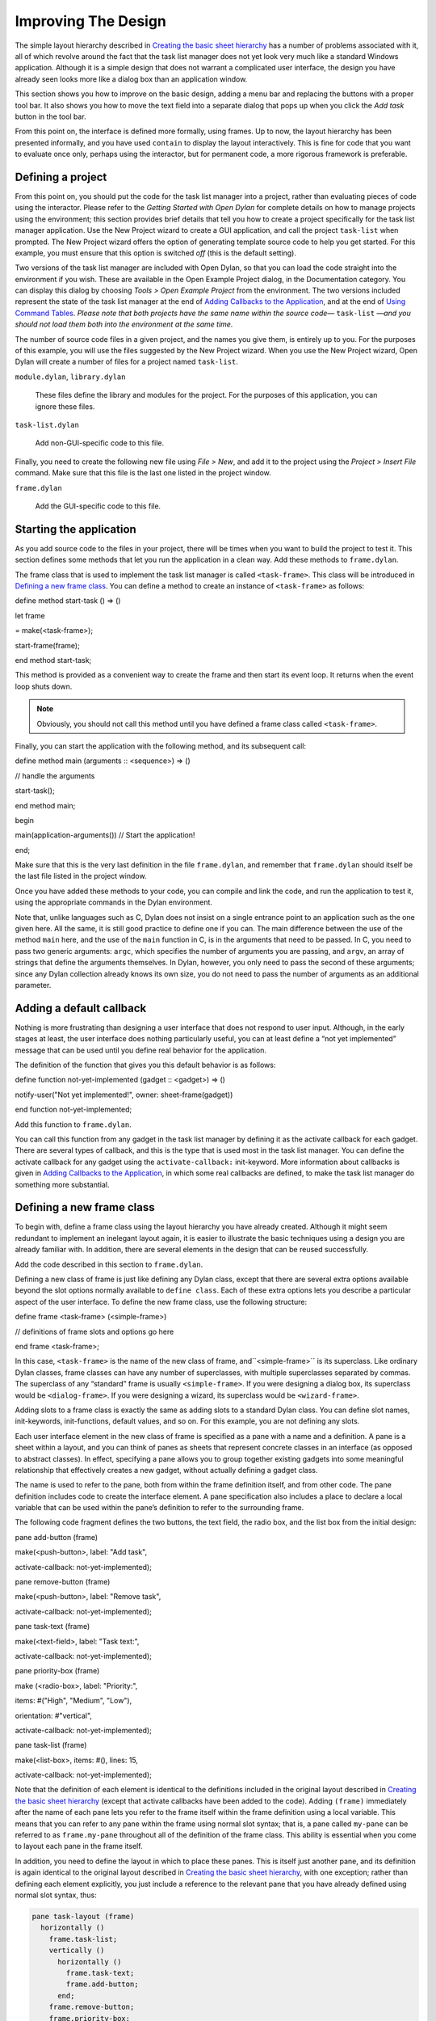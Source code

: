 ********************
Improving The Design
********************

The simple layout hierarchy described in `Creating the basic sheet
hierarchy <design.htm#23252>`_ has a number of problems associated with
it, all of which revolve around the fact that the task list manager does
not yet look very much like a standard Windows application. Although it
is a simple design that does not warrant a complicated user interface,
the design you have already seen looks more like a dialog box than an
application window.

This section shows you how to improve on the basic design, adding a menu
bar and replacing the buttons with a proper tool bar. It also shows you
how to move the text field into a separate dialog that pops up when you
click the *Add task* button in the tool bar.

From this point on, the interface is defined more formally, using
frames. Up to now, the layout hierarchy has been presented informally,
and you have used ``contain`` to display the layout interactively. This is
fine for code that you want to evaluate once only, perhaps using the
interactor, but for permanent code, a more rigorous framework is
preferable.

Defining a project
------------------

From this point on, you should put the code for the task list manager
into a project, rather than evaluating pieces of code using the
interactor. Please refer to the *Getting Started with Open Dylan*
for complete details on how to manage projects using the environment;
this section provides brief details that tell you how to create a
project specifically for the task list manager application. Use the New
Project wizard to create a GUI application, and call the project
``task-list`` when prompted. The New Project wizard offers the option of
generating template source code to help you get started. For
this example, you must ensure that this option is switched *off* (this
is the default setting).

Two versions of the task list manager are included with Open Dylan,
so that you can load the code straight into the environment if you wish.
These are available in the Open Example Project dialog, in the
Documentation category. You can display this dialog by choosing *Tools >
Open Example Project* from the environment. The two versions included
represent the state of the task list manager at the end of `Adding
Callbacks to the Application <callbacks.htm#15598>`_, and at the end of
`Using Command Tables <commands.htm#99799>`_. *Please note that both
projects have the same name within the source code—* ``task-list`` *—and
you should not load them both into the environment at the same time.*

The number of source code files in a given project, and the names you
give them, is entirely up to you. For the purposes of this example, you
will use the files suggested by the New Project wizard. When you use the
New Project wizard, Open Dylan will create a number of files for a
project named ``task-list``.

``module.dylan``, ``library.dylan``

   These files define the library and modules for the project. For the
   purposes of this application, you can ignore these files.

``task-list.dylan``

   Add non-GUI-specific code to this file.

Finally, you need to create the following new file using *File > New*,
and add it to the project using the *Project > Insert File* command.
Make sure that this file is the last one listed in the project window.

``frame.dylan``

   Add the GUI-specific code to this file.

Starting the application
------------------------

As you add source code to the files in your project, there will be times
when you want to build the project to test it. This section defines some
methods that let you run the application in a clean way. Add these
methods to ``frame.dylan``.

The frame class that is used to implement the task list manager is
called ``<task-frame>``. This class will be introduced in `Defining a
new frame class <improve.htm#66956>`_. You can define a method to create
an instance of ``<task-frame>`` as follows:

define method start-task () => ()

let frame

= make(<task-frame>);

start-frame(frame);

end method start-task;

This method is provided as a convenient way to create the frame and then
start its event loop. It returns when the event loop shuts down.

.. note:: Obviously, you should not call this method until you have
   defined a frame class called ``<task-frame>``.

Finally, you can start the application with the following method, and
its subsequent call:

define method main (arguments :: <sequence>) => ()

// handle the arguments

start-task();

end method main;

begin

main(application-arguments()) // Start the application!

end;

Make sure that this is the very last definition in the file
``frame.dylan``, and remember that ``frame.dylan`` should itself be the
last file listed in the project window.

Once you have added these methods to your code, you can compile and link
the code, and run the application to test it, using the appropriate
commands in the Dylan environment.

Note that, unlike languages such as C, Dylan does not insist on a single
entrance point to an application such as the one given here. All the
same, it is still good practice to define one if you can. The main
difference between the use of the method ``main`` here, and the use of the
``main`` function in C, is in the arguments that need to be passed. In C,
you need to pass two generic arguments: ``argc``, which specifies the
number of arguments you are passing, and ``argv``, an array of strings
that define the arguments themselves. In Dylan, however, you only need
to pass the second of these arguments; since any Dylan collection
already knows its own size, you do not need to pass the number of
arguments as an additional parameter.

Adding a default callback
-------------------------

Nothing is more frustrating than designing a user interface that does
not respond to user input. Although, in the early stages at least, the
user interface does nothing particularly useful, you can at least define
a “not yet implemented” message that can be used until you define real
behavior for the application.

The definition of the function that gives you this default behavior is
as follows:

define function not-yet-implemented (gadget :: <gadget>) => ()

notify-user("Not yet implemented!", owner: sheet-frame(gadget))

end function not-yet-implemented;

Add this function to ``frame.dylan``.

You can call this function from any gadget in the task list manager by
defining it as the activate callback for each gadget. There are several
types of callback, and this is the type that is used most in the task
list manager. You can define the activate callback for any gadget using
the ``activate-callback:`` init-keyword. More information about callbacks
is given in `Adding Callbacks to the
Application <callbacks.htm#15598>`_, in which some real callbacks are
defined, to make the task list manager do something more substantial.

Defining a new frame class
--------------------------

To begin with, define a frame class using the layout hierarchy you have
already created. Although it might seem redundant to implement an
inelegant layout again, it is easier to illustrate the basic techniques
using a design you are already familiar with. In addition, there are
several elements in the design that can be reused successfully.

Add the code described in this section to ``frame.dylan``.

Defining a new class of frame is just like defining any Dylan class,
except that there are several extra options available beyond the slot
options normally available to ``define class``. Each of these extra
options lets you describe a particular aspect of the user interface. To
define the new frame class, use the following structure:

define frame <task-frame> (<simple-frame>)

// definitions of frame slots and options go here

end frame <task-frame>;

In this case, ``<task-frame>`` is the name of the new class of frame,
and``<simple-frame>`` is its superclass. Like ordinary Dylan classes,
frame classes can have any number of superclasses, with multiple
superclasses separated by commas. The superclass of any “standard” frame
is usually ``<simple-frame>``. If you were designing a dialog box, its
superclass would be ``<dialog-frame>``. If you were designing a wizard,
its superclass would be ``<wizard-frame>``.

Adding slots to a frame class is exactly the same as adding slots to a
standard Dylan class. You can define slot names, init-keywords,
init-functions, default values, and so on. For this example, you are not
defining any slots.

Each user interface element in the new class of frame is specified as a
pane with a name and a definition. A pane is a sheet within a layout,
and you can think of panes as sheets that represent concrete classes in
an interface (as opposed to abstract classes). In effect, specifying a
pane allows you to group together existing gadgets into some meaningful
relationship that effectively creates a new gadget, without actually
defining a gadget class.

The name is used to refer to the pane, both from within the frame
definition itself, and from other code. The pane definition includes
code to create the interface element. A pane specification also includes
a place to declare a local variable that can be used within the pane’s
definition to refer to the surrounding frame.

The following code fragment defines the two buttons, the text field, the
radio box, and the list box from the initial design:

pane add-button (frame)

make(<push-button>, label: "Add task",

activate-callback: not-yet-implemented);

pane remove-button (frame)

make(<push-button>, label: "Remove task",

activate-callback: not-yet-implemented);

pane task-text (frame)

make(<text-field>, label: "Task text:",

activate-callback: not-yet-implemented);

pane priority-box (frame)

make (<radio-box>, label: "Priority:",

items: #("High", "Medium", "Low"),

orientation: #"vertical",

activate-callback: not-yet-implemented);

pane task-list (frame)

make(<list-box>, items: #(), lines: 15,

activate-callback: not-yet-implemented);

Note that the definition of each element is identical to the definitions
included in the original layout described in `Creating the basic
sheet hierarchy <design.htm#23252>`_ (except that activate callbacks
have been added to the code). Adding ``(frame)`` immediately after the
name of each pane lets you refer to the frame itself within the frame
definition using a local variable. This means that you can refer to any
pane within the frame using normal slot syntax; that is, a pane called
``my-pane`` can be referred to as ``frame.my-pane`` throughout all of the
definition of the frame class. This ability is essential when you come
to layout each pane in the frame itself.

In addition, you need to define the layout in which to place these
panes. This is itself just another pane, and its definition is again
identical to the original layout described in `Creating the basic
sheet hierarchy <design.htm#23252>`_, with one exception; rather than
defining each element explicitly, you just include a reference to the
relevant pane that you have already defined using normal slot syntax,
thus:

.. code-block:: dylan

    pane task-layout (frame)
      horizontally ()
	frame.task-list;
	vertically ()
	  horizontally ()
	    frame.task-text;
	    frame.add-button;
	  end;
	frame.remove-button;
	frame.priority-box;
      end;
    end;

To describe the top-level layout for the frame, you need to refer to
this pane using the ``layout`` option, as follows:

.. code-block:: dylan

    layout (frame) frame.task-layout;

You actually have a certain amount of freedom when choosing what to
define as a pane in the definition of a frame class. For example, the
layout in the ``task-layout`` pane actually contains a number of
sub-layouts. If you wanted, each one of these sub-layouts could be
defined as a separate pane within the frame definition. Note, however,
that you only have to “activate” the top-most layout; there should only
be one use of the ``layout`` option.

Similarly, you are free to use whatever programming constructs you like
when defining elements in your code. Just as in the earlier examples,
you could define the layouts with explicit calls to ``make``, rather than
by using the ``horizontally`` and ``vertically`` macros. Thus, the following
definition of ``task-layout`` is just as valid as the one above:

.. code-block:: dylan

  pane task-layout (frame)
    make(<row-layout>,
         children: vector(frame.task-list,
	                  make(<column-layout>,
			       children: vector(make(<row-layout>,
			                        children: vector(frame.task-text, frame.add-button))))));

Notice that this construct is rather more complicated than the one using
macros!

Throughout this section, you may have noticed that you can identify a
sequence of steps that need to occur inside the definition of a frame.
It is good practice to keep this sequence in mind when writing your own
frame-based code:

#. Define the content panes

#. Define the layout panes

#. Use the ``layout`` option

If you glue all the code defined in this section together, you end up
with the following complete definition of a frame class.

define frame <task-frame> (<simple-frame>)

pane add-button (frame)

make(<push-button>, label: "Add task",

activate-callback: not-yet-implemented);

pane remove-button (frame)

make(<push-button>, label: "Remove task",

activate-callback: not-yet-implemented);

pane task-text (frame)

make(<text-field>, label: "Task text:",

activate-callback: not-yet-implemented);

pane priority-box (frame)

make(<radio-box>, label: "Priority:",

items: #("High", "Medium", "Low"),

orientation: #"vertical",

activate-callback: not-yet-implemented);

pane task-list (frame)

make (<list-box>, items: #(), lines: 15,

activate-callback: not-yet-implemented);

pane task-layout (frame)

horizontally ()

frame.task-list;

vertically ()

horizontally ()

frame.task-text;

frame.add-button;

end;

frame.remove-button;

frame.priority-box;

end;

end;

layout (frame) frame.task-layout;

keyword title: = "Task List Manager";

end frame <task-frame>;

Note the addition of a ``title:`` keyword at the end of the definition.
This can be used to give any instance of the frame class a title that is
displayed in the title bar of the frame’s window when it is mapped to
the screen.

At this stage, the application still has no real functionality, and
there is no improvement in the interface compared to the initial design,
but by defining a frame class, the implementation is inherently more
robust, making it easier to modify and, eventually, maintain.

If you want to try running your code, remember that you need to define
some additional methods to create a frame instance and exit it cleanly.
Methods for doing this were provided in `Starting the
application <improve.htm#17910>`_. If you define these methods now, you
can create running versions of each successive generation of the
application as it is developed.

Adding a tool bar
-----------------

So far, you have seen how to experiment interactively to create an
initial interface design. You have also seen how you can take that
initial design and turn it into a more rigorous definition, for use
within project source code, using a frame class. However, the design of
the interface still leaves a lot to be desired, and the application
still does not do anything. In this section, you start to look at
improving the overall design of the interface.

To begin with, add a tool bar to the interface of the application. Most
modern applications have a tool bar that runs along the top edge of the
main application window, beneath the application menu bar. Tool bars
contain a number of buttons that give you quick access to some of the
most common commands in the application. Each button has a label that
designates its use, or, more often, a small icon. Although you have
already added buttons to the interface that perform important tasks,
they have the appearance of buttons in a dialog box, rather than buttons
in the main window of an application. The solution is to use a tool bar.

Adding a tool bar to the definition of a frame class is very similar to
defining the overall layout of the panes in a frame class. You need to
create the tool bar as a pane in the frame definition, and then
incorporate it using the ``tool-bar`` clause, as shown below:

.. code-block:: dylan

    pane task-tool-bar (frame)
      make(<tool-bar>, child: ...);
      // ...more definitions here...
      tool-bar (frame) frame.task-tool-bar;

A tool bar has a layout as its child, and each button in the tool bar is
defined as a child of that layout. You can either define each button
within the definition of the tool bar itself, or, more appropriately,
define each button as a pane in the frame, and then refer to the names
of these panes in the tool bar definition.

In fact, the buttons you defined in the earlier interface design can be
used just as easily in a tool bar as they can within the main layout of
the application itself. However, first you must remove the buttons from
the task-layout pane of the definition of ``<task-frame>``. (If you fail
to do this, DUIM attempts to use the same buttons in two different parts
of the interface, with undefined results.) A complete definition of a
simple tool bar containing two buttons is as follows:

.. code-block:: dylan

    pane task-tool-bar (frame)
      make(<tool-bar>,
	   child: horizontally ()
		    frame.add-button;
		    frame.remove-button
		  end);
      // ...more definitions here...
      tool-bar (frame) frame.task-tool-bar;

A tool bar that only contains two buttons is on the lean side, however,
so let’s add two more buttons to open a file and save a file to disk.

.. code-block:: dylan

    pane open-button (frame)
      make(<push-button>,
           label: "Open file",
           activate-callback: not-yet-implemented);
    pane save-button (frame)
      make(<push-button>,
           label: "Save file",
           activate-callback: not-yet-implemented);
    // ...more definitions here...
    pane task-tool-bar (frame)
      make(<tool-bar>,
           child: horizontally ()
                    frame.open-button;
                    frame.save-button;
                    frame.add-button;
                    frame.remove-button
                  end);
    // ...more definitions here...
    tool-bar (frame) frame.task-tool-bar;

More commonly, an icon is used to label buttons in a tool bar, rather
than a text label. You can do this by supplying an instance of ``<image>``
to the ``label:`` init-keyword when you define the button, rather than an
instance of ``<string>``.

So now the application has a tool bar. Somewhat oddly, it does not yet
have a menu bar or a system of menus — most tool bars represent a subset
of the commands already available from the application’s menu system. A
menu system is added to the task list manager in `Adding Menus To
The Application <menus.htm#81811>`_.

Adding a status bar
-------------------

As well as a tool bar, most applications have a status bar. This is a
bar that runs along the bottom edge of the main application window, and
displays information about the current status of the application. At its
most basic, a status bar provides a label that displays text of some
sort. In many applications, status bars contain a number of different
fields, providing a wide range of functionality. At their most complex,
a status bar may have several different labels that display information
about the current state of the application, and labels that display help
for the currently selected menu command.

It is worth adding a very simple status bar to the task list
application. This contains a label that could eventually be used to
display the name of the file currently loaded into the application.
Adding a status bar to the definition of a frame class is very similar
to adding a tool bar: you need to define a pane that describes the
status bar, and then you need to incorporate it using the ``status-bar``
clause.

.. code-block:: dylan

    pane task-status-bar (frame)
      make(<status-bar>, label: "Task Manager");
      // ...more definitions here...
      status-bar (frame) frame.task-status-bar;

Now you have added a status bar to the application. The next step is to
glue all the pieces together once again to create your modified frame
design.

Gluing the new design together
------------------------------

In improving the initial design of the application, you have added a
tool bar and a status bar. Adding a tool bar, in particular, has
obviated the need for some of the elements that you added to the earlier
version of the frame design. In this section, you throw away those
elements that are no longer needed, and add in the new elements, to
create a new, improved design for the frame class.

One part of the initial design you have not yet improved on is the radio
box that shows the priority of any task in the list. Ideally, rather
than using a radio box, you would display the priority of each task
alongside the task itself, within the list box. For now, however, keep
the radio box.

.. code-block:: dylan

    pane priority-box (frame)
      make(<radio-box>,
	   items: $priority-items,
	   orientation: #"horizontal",
	   label-key: first,
	   value-key: second,
	   value: #"medium",
	   activate-callback: not-yet-implemented);

Notice that the orientation is no longer constrained to be vertical. In
the new design, a horizontal radio box looks better. By default, the
orientation of a radio box is horizontal, so you could just completely
remove the initialization of the ``orientation:`` init-keyword from the
definition of the pane. In general, though, if you care about the
orientation of a gadget, you should specify it explicitly, so leave the
init-keyword in the pane definition, and change its value, as shown
above.

Next, notice that the items are now specified using a named constant,
rather than by embedding literals in the pane definition. The definition
of this constant is as follows:

.. code-block:: dylan

    define constant $priority-items
      = #(#("Low", #"low"),
	  #("Medium", #"medium"),
	  #("High", #"high"));

Add the definition for this constant to ``frame.dylan``.

Using lists of string and symbol values in this constant lets you assign
values to the individual components of the radio box elegantly, in
conjunction with the other improvements to the definition of
``priority-box``.

The *label key* is a function which is passed an entry from the sequence
and returns a string to use as the label.
''''''''''''''''''''''''''''''''''''''''''''''''''''''''''''''''''''''''''''''''''''''''''''''''''''''''''''''''''

Assigning ``first`` to the label key of ``priority-box`` ensures that the
first element from each sub-list of ``$priority-items`` (the string) is
used as the label for the appropriate item. Thus, the first button in
priority box is labeled “Low”.

The *value key* is a function which is passed an entry and returns the
logical value of the entry.
''''''''''''''''''''''''''''''''''''''''''''''''''''''''''''''''''''''''''''''''''''''''''''''''''

Assigning ``second`` to the value key of ``priority-box`` ensures that the
second element from each sub-list of ``$priority-items`` (the symbol) is
used as the value for the appropriate item. Thus, the first button in
priority box has the value ``#"low"``.

Lastly, ``priority-box`` is given a default value: ``#"medium"``. This
ensures that the button labeled “Medium” is selected by default whenever
``priority-box`` is first created.

The definitions for ``add-button``, ``remove-button``, and ``task-list``
remain unchanged from the initial design. In addition, you need to add
the definitions for ``open-button`` and ``save-button`` described in `See
Adding a tool bar <improve.htm#32725>`_.

You also need to add in the definitions for the tool bar and status bar
themselves, as described in `Adding a tool bar <improve.htm#32725>`_
and `Adding a status bar <improve.htm#26367>`_.

The definition for ``task-layout`` has become much simpler. Because you
have added buttons to the tool bar, the main layout for the application
has reduced to a single column layout whose children are ``task-list`` and
``priority-box``.

The definition for the new design of the frame class now looks as
follows (button definitions vary slightly for the Task List 2 project,
see `A task list manager using command tables <source.htm#52969>`_):

define frame <task-frame> (<simple-frame>)

// definition of buttons

pane add-button (frame)

make(<push-button>, label: "Add task",

activate-callback: not-yet-implemented);

pane remove-button (frame)

make(<push-button>, label: "Remove task",

activate-callback: not-yet-implemented);

pane open-button (frame)

make(<push-button>, label: "Open file",

activate-callback: not-yet-implemented);

pane save-button (frame)

make(<push-button>, label: "Save file",

activate-callback: not-yet-implemented);

// definition of radio box

pane priority-box (frame)

make (<radio-box>,

items: $priority-items,

orientation: #"horizontal",

label-key: first,

value-key: second,

value: #"medium",

activate-callback: not-yet-implemented);

// definition of tool bar

pane task-tool-bar (frame)

make(<tool-bar>,

child: horizontally ()

frame.open-button;

frame.save-button;

frame.add-button;

frame.remove-button

end);

// definition of status bar

pane task-status-bar (frame)

make(<status-bar>, label: "Task Manager");

// definition of list

pane task-list (frame)

make (<list-box>, items: #(), lines: 15,

activate-callback: not-yet-implemented);

// main layout

pane task-layout (frame)

vertically ()

frame.task-list;

frame.priority-box;

end;

// activation of frame elements

layout (frame) frame.task-layout;

tool-bar (frame) frame.task-tool-bar;

status-bar (frame) frame.task-status-bar;

// frame title

keyword title: = "Task List Manager";

end frame <task-frame>;

Note that this definition does not incorporate the original ``task-text``
pane defined in `Defining a new frame class <improve.htm#66956>`_.
In fact, this part of the original interface is handled differently in
the final design, and is re-implemented in `Creating a dialog for
adding new items <improve.htm#89811>`_.

Creating a dialog for adding new items
--------------------------------------

You may be wondering what has happened to ``task-text``, the text field
in which you typed the text of each new task. In the new design, this is
moved to a new dialog box that is popped up whenever you choose a
command to add a new task to the list. This section shows you how to
define this dialog.

The method ``prompt-for-task`` below creates and displays a dialog that
asks the user to type the text for a new task. The definition of
``task-text`` is very similar to the definition you provided in the
initial design, with the exception that the activate callback exits the
dialog, rather than calling the ``not-yet-implemented`` function.

The dialog box created by the prompt-for-task method

.. figure:: images/new-task.png
   :align: center

The method takes two keyword arguments: a title, which is assigned a
value by default, and an owner, which is used as the owner for the
dialog that is displayed by ``prompt-for-task``. Note that the title is
never explicitly set by any calls to ``prompt-for-task`` in the task list
manager; it is provided here as an illustration of how you can provide a
default value for a keyword argument, rather than requiring that it
either always be passed in the call to the method, or that it be
hard-wired into the code.

The method returns two values: the name of the new task, that is, the
text that the user types into the text field, and the priority of the
new task.

Add this method to ``frame.dylan``.

.. note: The definition of the ``prompt-for-task`` method uses the
   ``<priority>`` type. Note that this type is defined in `Defining the
   underlying data structures for tasks <callbacks.htm#71186>`_. Until the
   relevant code in `Defining the underlying data structures for
   tasks <callbacks.htm#71186>`_ is added to your project, any attempt to
   build it will generate a serious warning.

define method prompt-for-task

(#key title = "Type text of new task", owner)

=> (name :: false-or(<string>),

priority :: false-or(<priority>))

let task-text

= make(<text-field>,

label: "Task text:",

activate-callback: exit-dialog);

let priority-field

= make(<radio-box>,

items: $priority-items,

label-key: first,

value-key: second,

value: #"medium");

let frame-add-task-dialog

= make(<dialog-frame>,

title: title,

owner: owner,

layout: vertically ()

task-text;

priority-field

end,

input-focus: task-text);

if (start-dialog(frame-add-task-dialog))

values(gadget-value(task-text), gadget-value(priority-field))

end

end method prompt-for-task;

Notice that the dialog used in the ``prompt-for-task`` method is created
inline within the method definition. In this particular case, the dialog
is only ever needed within the context of ``prompt-for-task`` and so it is
not necessary to use ``define frame`` to create a distinct class of frame
specifically for this dialog.

Note also that *OK* and *Cancel* buttons are generated automatically for
a dialog box; you do not need to define them explicitly.

Later on, the activate callback you define for the ``add-button`` pane
calls this method, then inserts the return value into the list
``task-list``.
